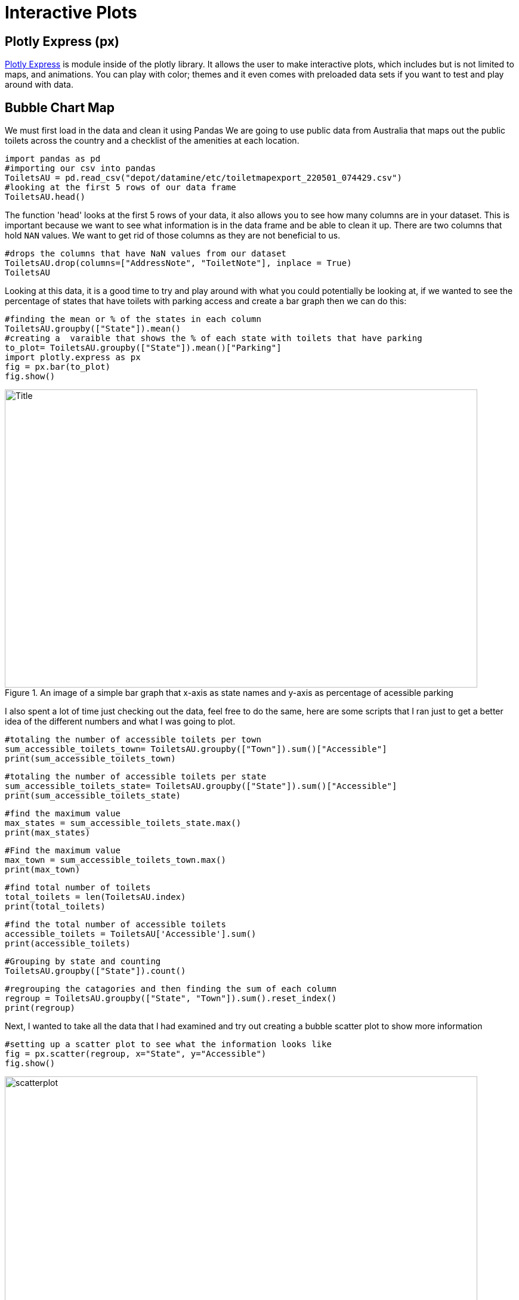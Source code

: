 = Interactive Plots

== Plotly Express (px)

https://plotly.com/python/plotly-express/[Plotly Express] is module inside of the plotly library.
It allows the user to make interactive plots, which includes but is not limited to maps, and animations. You can play with color; themes and it even comes with preloaded data sets if you want to test and play around with data. 

== Bubble Chart Map

We must first load in the data and clean it using Pandas 
We are going to use public data from Australia that maps out the public toilets across the country and a checklist of the amenities at each location. 

[source,python]
----
import pandas as pd
#importing our csv into pandas
ToiletsAU = pd.read_csv("depot/datamine/etc/toiletmapexport_220501_074429.csv")
#looking at the first 5 rows of our data frame 
ToiletsAU.head()
----

The function 'head' looks at the first 5 rows of your data, it also allows you to see how many columns are in your dataset. This is important because we want to see what information is in the data frame and be able to clean it up. 
There are two columns that hold `NAN` values. We want to get rid of those columns as they are not beneficial to us. 

[source,python]
----
#drops the columns that have NaN values from our dataset
ToiletsAU.drop(columns=["AddressNote", "ToiletNote"], inplace = True)
ToiletsAU
----

Looking at this data, it is a good time to try and play around with what you could potentially be looking at, if we wanted to see the percentage of states that have toilets with parking access and create a bar graph then we can do this:

[source,python]
----
#finding the mean or % of the states in each column
ToiletsAU.groupby(["State"]).mean()
#creating a  varaible that shows the % of each state with toilets that have parking
to_plot= ToiletsAU.groupby(["State"]).mean()["Parking"]
import plotly.express as px
fig = px.bar(to_plot)
fig.show()
----

image::bargraph.webp[Title, width=792, height=500, loading=lazy, title="An image of a simple bar graph that x-axis as state names and y-axis as percentage of acessible parking"]

I also spent a lot of time just checking out the data, feel free to do the same, here are some scripts that I ran just to get a better idea of the different numbers and what I was going to plot. 

[source,python]
----
#totaling the number of accessible toilets per town
sum_accessible_toilets_town= ToiletsAU.groupby(["Town"]).sum()["Accessible"]
print(sum_accessible_toilets_town)
----

[source,python]
----
#totaling the number of accessible toilets per state
sum_accessible_toilets_state= ToiletsAU.groupby(["State"]).sum()["Accessible"]
print(sum_accessible_toilets_state)
----

[source, python]
----
#find the maximum value 
max_states = sum_accessible_toilets_state.max()
print(max_states)
----

[source, python]
----
#Find the maximum value 
max_town = sum_accessible_toilets_town.max()
print(max_town)
----

[source, python]
----
#find total number of toilets
total_toilets = len(ToiletsAU.index)
print(total_toilets)
----

[source,python]
----
#find the total number of accessible toilets
accessible_toilets = ToiletsAU['Accessible'].sum()
print(accessible_toilets)
----

[source,python]
----
#Grouping by state and counting 
ToiletsAU.groupby(["State"]).count()
----

[source,python]
----
#regrouping the catagories and then finding the sum of each column
regroup = ToiletsAU.groupby(["State", "Town"]).sum().reset_index()
print(regroup)
----


Next, I wanted to take all the data that I had examined and try out creating a bubble scatter plot to show more information

[source,python]
----
#setting up a scatter plot to see what the information looks like 
fig = px.scatter(regroup, x="State", y="Accessible")
fig.show()
----

image::scatterplot.png[width=792, height=500, loading=lazy, title="An image of a typical scatter plot. The x-axis is the state, the y-axis is if it has accessible toilets"]

Next, I wanted to take all the data that I had examined and try out creating a bubble scatter plot to show more information


[source,python]
----
fig = px.scatter(regroup, x="Accessible", y="ParkingAccessible", color="State", size="Shower", size_max=60)
fig.show()
----

image::bubblechart.png[width=792, height=500, loading=lazy, title="An image of a scatterplot graph with colored dots representing information. The color is the state, the size is the number of accessible showers, the x-axis is if it is accessible and the y-axis is acessible parking"]

Creating a bubble scatterplot allows for more access to information; but how great would it be to have an immediate understanding of the information just by looking at a map. In order to do this I will need to group by State and Latitude and Longitude


[source,python]
----
regroup = ToiletsAU.groupby(["State", "Latitude", "Longitude"]).sum().reset_index()
regroup
#sum of states and then reset the index and also specifing which row and which column we want
to_merge = ToiletsAU.groupby("State").sum().reset_index().loc[:,("ParkingAccessible", "State")]
to_merge
#merging indexes 
new_regroup = regroup.merge(to_merge, on="State", how="left")
new_regroup
----

Now we can take our info and create a bubble map

[source, python]
----
regroup['country'] = "australia"
fig = px.scatter_geo(new_regroup, lat="Latitude", lon="Longitude", size="ParkingAccessible_y", center={'lat':-35.875892 , 'lon': 148.985187} )
fig.update_layout(
        geo = dict(
            projection_scale=5, #this is kind of like zoom
            center=dict(lat=-23.52152, lon=134.3974), # this will center on the point
        ))
fig.show()
----

image::bubblemap.png[Title, width=792, height=500, loading=lazy, title="An outline of the continent of Australia with blue circles that vary in opacity. The darker the circle the more accessible parking, the location of the circle is the actual location of the toilet"]


How cool is that? Really this is all about looking at data and finding different ways to create interactive graphs and charts, to help visualize the story that we are telling. In the end this map shows that where the accessible toilets are, and if they have accessible parking. Feel free play around in Plotly Express using different ways to visualize data!

This https://the-examples-book.com/data-science-theory/eda[Exploratoray Data Analysis] page also has some really great information on how to look at your data.  

[WARNING]
====
Plotly Express does allow for color modifications which we did not do in this exercise. If you do not assign color values Plotly Express will automatically assign them. Using the automation, however does not take into consideration what colors may be most effective for those that are blind or low vision.  
====